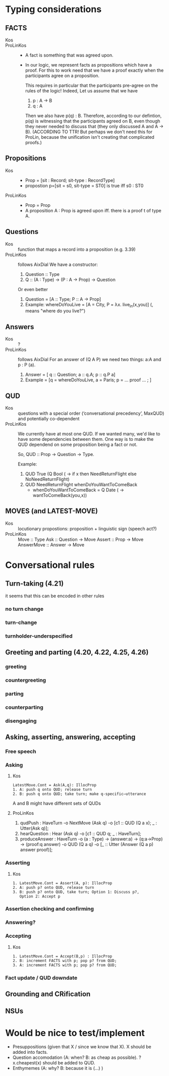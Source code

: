 * Typing considerations
** FACTS
- Kos ::
- ProLinKos ::
  - A fact is something that was agreed upon.
  - In our logic, we represent facts as propositions which have a
    proof. For this to work need that we have a proof exactly when the
    participants agree on a proposition.

    This requires in particular that the participants pre-agree on the
    rules of the logic! Indeed, Let us assume that we have
    1. p : A -> B
    2. q : A

    Then we also have p(q) : B. Therefore, according to our defintion,
    p(q) is witnessing that the participants agreed on B, even though
    they never needed to discuss that (they only discussed A and A ->
    B). (ACCORDING TO TTR! But perhaps we don't need this for ProLin,
    because the unification isn't creating that complicated proofs.)

** Propositions
- Kos ::
  - Prop = [sit : Record; sit-type : RecordType]
  - propostion p=[sit = s0, sit-type = ST0] is true iff s0 : ST0

- ProLinKos ::
  - Prop = Prop
  - A proposition A : Prop is agreed upon iff. there is a proof t of type A.
** Questions
- Kos :: function that maps a record into a proposition (e.g. 3.39)
- ProLinKos :: follows AixDial
  We have a constructor:
  1. Question :: Type
  2. Q :: (A : Type) -> (P : A -> Prop) -> Question
  Or even better
  1. Question = [A :: Type; P :: A -> Prop]
  2. Example: whereDoYouLive = [A = City, P = λx. live_in(x,you)] (, means "where do you live?")

** Answers
- Kos :: ?
- ProLinKos :: follows AixDial
  For an answer of (Q A P) we need two things: a:A and p : P (a).
  1. Answer = [ q :: Question; a :: q.A; p :: q.P a]
  2. Example = [q = whereDoYouLive, a = Paris; p = ... proof ... ; ]
** QUD
- Kos :: questions with a special order (‘conversational precedency’,
  MaxQUD) and potentially co-dependent
- ProLinKos ::
  We currently have at most one QUD. If we wanted many, we'd like to
  have some dependencies between them. One way is to make the QUD
  dependend on some proposition being a fact or not.

  So, QUD :: Prop -> Question -> Type.

  Example:
  1. QUD True (Q Bool (\x -> if x then NeedReturnFlight else NoNeedReturnFlight)
  2. QUD NeedReturnFlight whenDoYouWantToComeBack
     - whenDoYouWantToComeBack = Q Date (\x -> wantToComeBack(you,x))
 
              
** MOVES (and LATEST-MOVE)
- Kos :: locutionary propostions: proposition + linguistic sign (speech act?)
- ProLinKos ::
    Move :: Type
    Ask :: Question -> Move
    Assert :: Prop -> Move
    AnswerMove :: Answer -> Move

* Conversational rules
** Turn-taking (4.21)
it seems that this can be encoded in other rules
*** no turn change
*** turn-change
*** turnholder-underspecified
** Greeting and parting (4.20, 4.22, 4.25, 4.26)
*** greeting
*** countergreeting
*** parting
*** counterparting
*** disengaging
** Asking, asserting, answering, accepting
*** Free speech
*** Asking
**** Kos
#+begin_example
LatestMove.Cont = Ask(A,q): IllocProp
1. A: push q onto QUD; release turn
2. B: push q onto QUD; take turn; make q-specific–utterance
#+end_example
A and B might have different sets of QUDs
**** ProLinKos

1. qudPush : HaveTurn -o NextMove (Ask q) -o [c1 :: QUD (Q a x); _ : Utter(Ask q)];
2. hearQuestion : Hear (Ask q) -o [c1 :: QUD q; _ : HaveTurn];
3. produceAnswer : HaveTurn -o (a : Type) -> (answer:a) -> (q:a->Prop) -> (proof:q answer)
   -o QUD (Q a q) -o [_ :: Utter (Answer (Q a p) answer proof)];

*** Asserting
**** Kos
#+begin_example
1. LatestMove.Cont = Assert(A, p): IllocProp
2. A: push p? onto QUD, release turn
3. B: push p? onto QUD, take turn; Option 1: Discuss p?,
   Option 2: Accept p
#+end_example
*** Assertion checking and confirming
*** Answering?
*** Accepting 
**** Kos
#+begin_example
1. LatestMove.Cont = Accept(B,p) : IllocProp
2. B: increment FACTS with p; pop p? from QUD;
3. A: increment FACTS with p; pop p? from QUD;
#+end_example
*** Fact update / QUD downdate
** Grounding and CRification
** NSUs
* Would be nice to test/implement
- Presuppositions (given that X / since we know that X). X should be added into facts. 
- Question accomodation (A: when? B: as cheap as possible). ?x.cheapest(x) should be added to QUD. 
- Enthymemes (A: why? B: because it is (...) )

